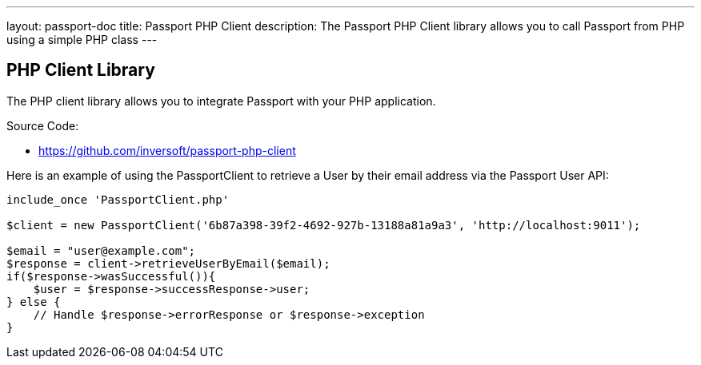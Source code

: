 ---
layout: passport-doc
title: Passport PHP Client
description: The Passport PHP Client library allows you to call Passport from PHP using a simple PHP class
---

:sectnumlevels: 0

== PHP Client Library

The PHP client library allows you to integrate Passport with your PHP application.

Source Code:

* https://github.com/inversoft/passport-php-client

Here is an example of using the PassportClient to retrieve a User by their email address via the Passport User API:

[source,javascript]
----
include_once 'PassportClient.php'

$client = new PassportClient('6b87a398-39f2-4692-927b-13188a81a9a3', 'http://localhost:9011');

$email = "user@example.com";
$response = client->retrieveUserByEmail($email);
if($response->wasSuccessful()){
    $user = $response->successResponse->user;
} else {
    // Handle $response->errorResponse or $response->exception
}
----
